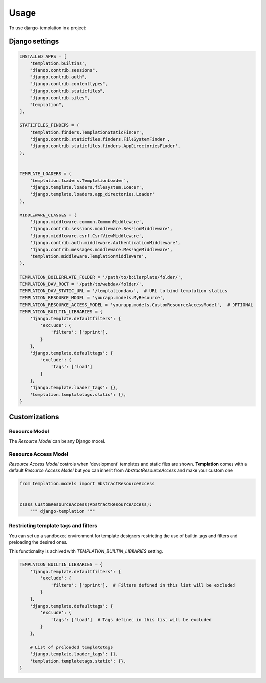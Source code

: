 ========
Usage
========

To use django-templation in a project::


Django settings
------------------


.. code-block :: python


    INSTALLED_APPS = [
        'templation.builtins',
        "django.contrib.sessions",
        "django.contrib.auth",
        "django.contrib.contenttypes",
        "django.contrib.staticfiles",
        "django.contrib.sites",
        "templation",
    ],

    STATICFILES_FINDERS = (
        'templation.finders.TemplationStaticFinder',
        'django.contrib.staticfiles.finders.FileSystemFinder',
        'django.contrib.staticfiles.finders.AppDirectoriesFinder',
    ),


    TEMPLATE_LOADERS = (
        'templation.loaders.TemplationLoader',
        'django.template.loaders.filesystem.Loader',
        'django.template.loaders.app_directories.Loader'
    ),

    MIDDLEWARE_CLASSES = (
        'django.middleware.common.CommonMiddleware',
        'django.contrib.sessions.middleware.SessionMiddleware',
        'django.middleware.csrf.CsrfViewMiddleware',
        'django.contrib.auth.middleware.AuthenticationMiddleware',
        'django.contrib.messages.middleware.MessageMiddleware',
        'templation.middleware.TemplationMiddleware',
    ),

    TEMPLATION_BOILERPLATE_FOLDER = '/path/to/boilerplate/folder/',
    TEMPLATION_DAV_ROOT = '/path/to/webdav/folder/',
    TEMPLATION_DAV_STATIC_URL = '/templationdav/',  # URL to bind templation statics
    TEMPLATION_RESOURCE_MODEL = 'yourapp.models.MyResource',
    TEMPLATION_RESOURCE_ACCESS_MODEL = 'yourapp.models.CustomResourceAccessModel',  # OPTIONAL
    TEMPLATION_BUILTIN_LIBRARIES = {
        'django.template.defaultfilters': {
            'exclude': {
                'filters': ['pprint'],
            }
        },
        'django.template.defaulttags': {
            'exclude': {
                'tags': ['load']
            }
        },
        'django.template.loader_tags': {},
        'templation.templatetags.static': {},
    }


Customizations
------------------

Resource Model
+++++++++++++++++++

The *Resource Model* can be any Django model.


Resource Access Model
+++++++++++++++++++

*Resource Access Model* controls when 'development' templates and static files are shown. 
**Templation** comes with a default *Resource Access Model* but you can inherit from `AbstractResourceAccess` 
and make your custom one

.. code-block :: python

    from templation.models import AbstractResourceAccess


    class CustomResourceAccess(AbstractResourceAccess):
        """ django-templation """


Restricting template tags and filters
+++++++++++++++++++++++++++++++++++++++

You can set up a sandboxed environment for template designers restricting the use of builtin tags and filters
and preloading the desired ones.

This functionality is achived with `TEMPLATION_BUILTIN_LIBRARIES` setting.

.. code-block :: python

    TEMPLATION_BUILTIN_LIBRARIES = {
        'django.template.defaultfilters': {
            'exclude': {
                'filters': ['pprint'],  # Filters defined in this list will be excluded
            }
        },
        'django.template.defaulttags': {
            'exclude': {
                'tags': ['load']  # Tags defined in this list will be excluded
            }
        },

        # List of preloaded templatetags
        'django.template.loader_tags': {},
        'templation.templatetags.static': {},
    }
